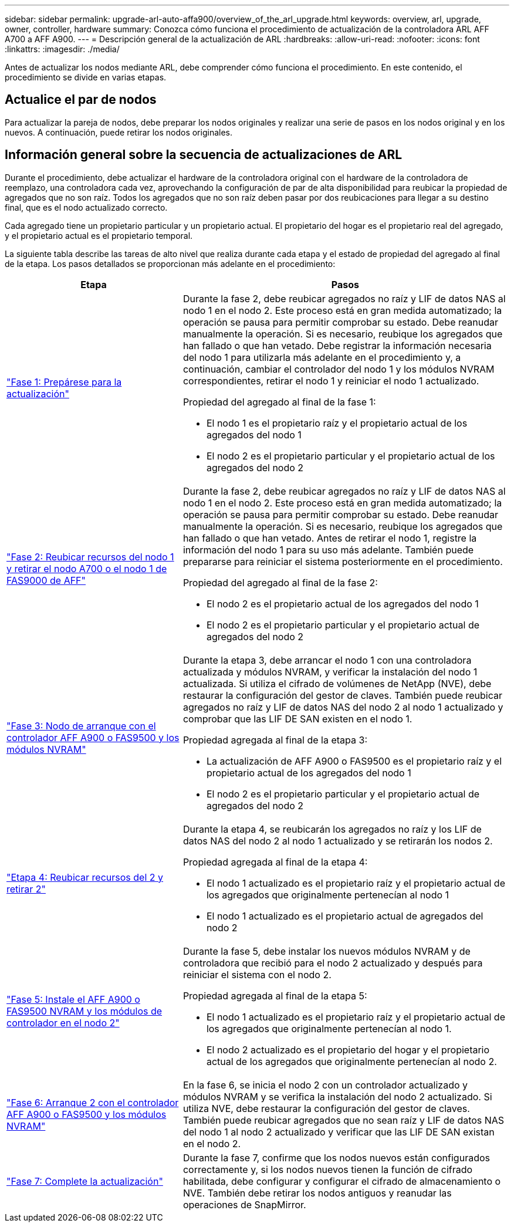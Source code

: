 ---
sidebar: sidebar 
permalink: upgrade-arl-auto-affa900/overview_of_the_arl_upgrade.html 
keywords: overview, arl, upgrade, owner, controller, hardware 
summary: Conozca cómo funciona el procedimiento de actualización de la controladora ARL AFF A700 a AFF A900. 
---
= Descripción general de la actualización de ARL
:hardbreaks:
:allow-uri-read: 
:nofooter: 
:icons: font
:linkattrs: 
:imagesdir: ./media/


[role="lead"]
Antes de actualizar los nodos mediante ARL, debe comprender cómo funciona el procedimiento. En este contenido, el procedimiento se divide en varias etapas.



== Actualice el par de nodos

Para actualizar la pareja de nodos, debe preparar los nodos originales y realizar una serie de pasos en los nodos original y en los nuevos. A continuación, puede retirar los nodos originales.



== Información general sobre la secuencia de actualizaciones de ARL

Durante el procedimiento, debe actualizar el hardware de la controladora original con el hardware de la controladora de reemplazo, una controladora cada vez, aprovechando la configuración de par de alta disponibilidad para reubicar la propiedad de agregados que no son raíz. Todos los agregados que no son raíz deben pasar por dos reubicaciones para llegar a su destino final, que es el nodo actualizado correcto.

Cada agregado tiene un propietario particular y un propietario actual. El propietario del hogar es el propietario real del agregado, y el propietario actual es el propietario temporal.

La siguiente tabla describe las tareas de alto nivel que realiza durante cada etapa y el estado de propiedad del agregado al final de la etapa. Los pasos detallados se proporcionan más adelante en el procedimiento:

[cols="35,65"]
|===
| Etapa | Pasos 


| link:stage_1_index.html["Fase 1: Prepárese para la actualización"]  a| 
Durante la fase 2, debe reubicar agregados no raíz y LIF de datos NAS al nodo 1 en el nodo 2. Este proceso está en gran medida automatizado; la operación se pausa para permitir comprobar su estado. Debe reanudar manualmente la operación. Si es necesario, reubique los agregados que han fallado o que han vetado. Debe registrar la información necesaria del nodo 1 para utilizarla más adelante en el procedimiento y, a continuación, cambiar el controlador del nodo 1 y los módulos NVRAM correspondientes, retirar el nodo 1 y reiniciar el nodo 1 actualizado.

Propiedad del agregado al final de la fase 1:

* El nodo 1 es el propietario raíz y el propietario actual de los agregados del nodo 1
* El nodo 2 es el propietario particular y el propietario actual de los agregados del nodo 2




| link:stage_2_index.html["Fase 2: Reubicar recursos del nodo 1 y retirar el nodo A700 o el nodo 1 de FAS9000 de AFF"]  a| 
Durante la fase 2, debe reubicar agregados no raíz y LIF de datos NAS al nodo 1 en el nodo 2. Este proceso está en gran medida automatizado; la operación se pausa para permitir comprobar su estado. Debe reanudar manualmente la operación. Si es necesario, reubique los agregados que han fallado o que han vetado. Antes de retirar el nodo 1, registre la información del nodo 1 para su uso más adelante. También puede prepararse para reiniciar el sistema posteriormente en el procedimiento.

Propiedad del agregado al final de la fase 2:

* El nodo 2 es el propietario actual de los agregados del nodo 1
* El nodo 2 es el propietario particular y el propietario actual de agregados del nodo 2




| link:stage_3_index.html["Fase 3: Nodo de arranque con el controlador AFF A900 o FAS9500 y los módulos NVRAM"]  a| 
Durante la etapa 3, debe arrancar el nodo 1 con una controladora actualizada y módulos NVRAM, y verificar la instalación del nodo 1 actualizada. Si utiliza el cifrado de volúmenes de NetApp (NVE), debe restaurar la configuración del gestor de claves. También puede reubicar agregados no raíz y LIF de datos NAS del nodo 2 al nodo 1 actualizado y comprobar que las LIF DE SAN existen en el nodo 1.

Propiedad agregada al final de la etapa 3:

* La actualización de AFF A900 o FAS9500 es el propietario raíz y el propietario actual de los agregados del nodo 1
* El nodo 2 es el propietario particular y el propietario actual de agregados del nodo 2




| link:stage_4_index.html["Etapa 4: Reubicar recursos del 2 y retirar 2"]  a| 
Durante la etapa 4, se reubicarán los agregados no raíz y los LIF de datos NAS del nodo 2 al nodo 1 actualizado y se retirarán los nodos 2.

Propiedad agregada al final de la etapa 4:

* El nodo 1 actualizado es el propietario raíz y el propietario actual de los agregados que originalmente pertenecían al nodo 1
* El nodo 1 actualizado es el propietario actual de agregados del nodo 2




| link:stage_5_index.html["Fase 5: Instale el AFF A900 o FAS9500 NVRAM y los módulos de controlador en el nodo 2"]  a| 
Durante la fase 5, debe instalar los nuevos módulos NVRAM y de controladora que recibió para el nodo 2 actualizado y después para reiniciar el sistema con el nodo 2.

Propiedad agregada al final de la etapa 5:

* El nodo 1 actualizado es el propietario raíz y el propietario actual de los agregados que originalmente pertenecían al nodo 1.
* El nodo 2 actualizado es el propietario del hogar y el propietario actual de los agregados que originalmente pertenecían al nodo 2.




| link:stage_6_index.html["Fase 6: Arranque 2 con el controlador AFF A900 o FAS9500 y los módulos NVRAM"]  a| 
En la fase 6, se inicia el nodo 2 con un controlador actualizado y módulos NVRAM y se verifica la instalación del nodo 2 actualizado. Si utiliza NVE, debe restaurar la configuración del gestor de claves. También puede reubicar agregados que no sean raíz y LIF de datos NAS del nodo 1 al nodo 2 actualizado y verificar que las LIF DE SAN existan en el nodo 2.



| link:stage_7_index.html["Fase 7: Complete la actualización"]  a| 
Durante la fase 7, confirme que los nodos nuevos están configurados correctamente y, si los nodos nuevos tienen la función de cifrado habilitada, debe configurar y configurar el cifrado de almacenamiento o NVE. También debe retirar los nodos antiguos y reanudar las operaciones de SnapMirror.

|===